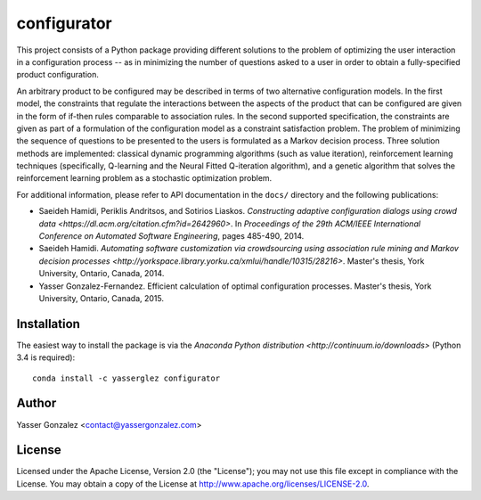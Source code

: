 configurator
============

.. image:: https://magnum.travis-ci.com/yasserglez/configurator.svg?token=6RisgXXu1vWgyUy7Ztq1&branch=master
    :target: https://magnum.travis-ci.com/yasserglez/configurator

This project consists of a Python package providing different
solutions to the problem of optimizing the user interaction in a
configuration process -- as in minimizing the number of questions
asked to a user in order to obtain a fully-specified product
configuration.

An arbitrary product to be configured may be described in terms of
two alternative configuration models. In the first model, the
constraints that regulate the interactions between the aspects of the
product that can be configured are given in the form of if-then rules
comparable to association rules. In the second supported
specification, the constraints are given as part of a formulation of
the configuration model as a constraint satisfaction problem. The
problem of minimizing the sequence of questions to be presented to the
users is formulated as a Markov decision process. Three solution
methods are implemented: classical dynamic programming algorithms
(such as value iteration), reinforcement learning techniques
(specifically, Q-learning and the Neural Fitted Q-iteration
algorithm), and a genetic algorithm that solves the reinforcement
learning problem as a stochastic optimization problem.

For additional information, please refer to API documentation in the
``docs/`` directory and the following publications:

* Saeideh Hamidi, Periklis Andritsos, and Sotirios Liaskos.
  `Constructing adaptive configuration dialogs using crowd data
  <https://dl.acm.org/citation.cfm?id=2642960>`. In *Proceedings of
  the 29th ACM/IEEE International Conference on Automated Software
  Engineering*, pages 485-490, 2014.
* Saeideh Hamidi. `Automating software customization via crowdsourcing
  using association rule mining and Markov decision processes
  <http://yorkspace.library.yorku.ca/xmlui/handle/10315/28216>`.
  Master's thesis, York University, Ontario, Canada, 2014.
* Yasser Gonzalez-Fernandez. Efficient calculation of optimal
  configuration processes. Master's thesis, York University,
  Ontario, Canada, 2015.


Installation
------------

The easiest way to install the package is via the `Anaconda Python
distribution <http://continuum.io/downloads>` (Python 3.4 is required)::

    conda install -c yasserglez configurator


Author
------

Yasser Gonzalez <contact@yassergonzalez.com>


License
-------

Licensed under the Apache License, Version 2.0 (the "License");
you may not use this file except in compliance with the License.
You may obtain a copy of the License at
http://www.apache.org/licenses/LICENSE-2.0.

